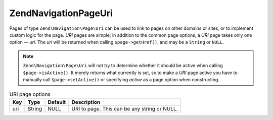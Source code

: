 .. _zend.navigation.pages.uri:

Zend\Navigation\Page\Uri
========================

Pages of type ``Zend\Navigation\Page\Uri`` can be used to link to pages on other domains or sites, or to implement
custom logic for the page. *URI* pages are simple; in addition to the common page options, a *URI* page takes only
one option — *uri*. The *uri* will be returned when calling ``$page->getHref()``, and may be a ``String`` or
``NULL``.

.. note::

   ``Zend\Navigation\Page\Uri`` will not try to determine whether it should be active when calling
   ``$page->isActive()``. It merely returns what currently is set, so to make a *URI* page active you have to
   manually call ``$page->setActive()`` or specifying *active* as a page option when constructing.

.. _zend.navigation.pages.uri.options:

.. table:: URI page options

   +---+------+-------+--------------------------------------------+
   |Key|Type  |Default|Description                                 |
   +===+======+=======+============================================+
   |uri|String|NULL   |URI to page. This can be any string or NULL.|
   +---+------+-------+--------------------------------------------+